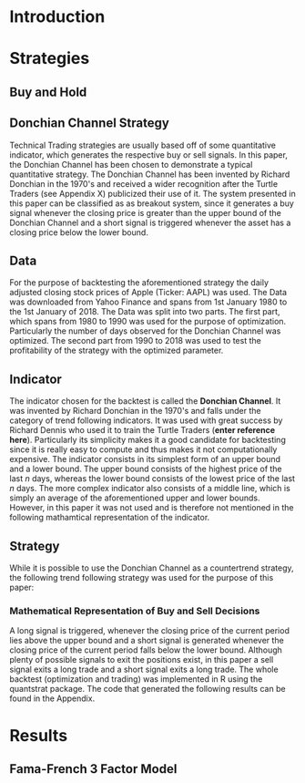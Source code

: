 
#+LATEX_HEADER: \input{lat_pre.tex}

\newpage

* Introduction
* Strategies

** Buy and Hold
	\begin{figure}[H]
		\centering
		\caption{Buy \& Hold Strategy}
		\label{img:buyhold-strategy}
		\includegraphics[width = 10cm]{buyhold_trading}
	\end{figure}


\begin{table}[!htbp] \centering 
  \caption{Buy & Hold Trading Statistics} 
  \label{} 
\begin{tabular}{@{\extracolsep{5pt}} cc} 
\\[-1.8ex]\hline 
\hline \\[-1.8ex] 
 & AAPL \\ 
\hline \\[-1.8ex] 
Portfolio & buyHold \\ 
Symbol & AAPL \\ 
Num.Txns & 2 \\ 
Num.Trades & 1 \\ 
Net.Trading.PL & 3100136 \\ 
Avg.Trade.PL & 3100136 \\ 
Med.Trade.PL & 3100136 \\ 
Largest.Winner & 3100136 \\ 
Largest.Loser & 0 \\ 
Gross.Profits & 3100136 \\ 
Gross.Losses & 0 \\ 
Std.Dev.Trade.PL &  \\ 
Std.Err.Trade.PL &  \\ 
Percent.Positive & 100 \\ 
Percent.Negative & 0 \\ 
Profit.Factor &  \\ 
Avg.Win.Trade & 3100136 \\ 
Med.Win.Trade & 3100136 \\ 
Avg.Losing.Trade &  \\ 
Med.Losing.Trade &  \\ 
Avg.Daily.PL & 3100136 \\ 
Med.Daily.PL & 3100136 \\ 
Std.Dev.Daily.PL &  \\ 
Std.Err.Daily.PL &  \\ 
Ann.Sharpe &  \\ 
Max.Drawdown & -1704800 \\ 
Profit.To.Max.Draw & 1.818475 \\ 
Avg.WinLoss.Ratio &  \\ 
Med.WinLoss.Ratio &  \\ 
Max.Equity & 4616936 \\ 
Min.Equity & -15223.2 \\ 
End.Equity & 3100136 \\ 
\hline \\[-1.8ex] 
\end{tabular} 
\end{table} 

	\begin{figure}[H]
		\centering
		\caption{Buy \& Hold Performance}
		\label{img:buyhold-performance}
		\includegraphics[width = 10cm]{buyhold_performance}
	\end{figure}

** Donchian Channel Strategy

Technical Trading strategies are usually based off of some quantitative indicator, which generates the respective buy or sell signals. In this paper, the Donchian Channel has been chosen to demonstrate a typical quantitative strategy.
The Donchian Channel has been invented by Richard Donchian in the 1970's and received a wider recognition after the Turtle Traders (see Appendix X) publicized their use of it. The system presented in this paper can be classified as
as breakout system, since it generates a buy signal whenever the closing price is greater than the upper bound of the Donchian Channel and a short signal is triggered whenever the asset has a closing price below the lower bound.

** Data
For the purpose of backtesting the aforementioned strategy the daily adjusted closing stock prices of Apple (Ticker: AAPL) was used. The Data was downloaded from Yahoo Finance and spans from 1st January 1980 to the 1st January of 2018.
The Data was split into two parts. The first part, which spans from 1980 to 1990 was used for the purpose of optimization. Particularly the number of days observed for the Donchian Channel was optimized.
The second part from 1990 to 2018 was used to test the profitability of the strategy with the optimized parameter. 
        
** Indicator
The indicator chosen for the backtest is called the **Donchian Channel**. It was invented by Richard Donchian in the 1970's and falls under the category of trend following indicators. It was used with great success by Richard Dennis
who used it to train the Turtle Traders (**enter reference here**). Particularly its simplicity makes it a good candidate for backtesting since it is really easy to compute and thus makes it not computationally expensive.
The indicator consists in its simplest form of an upper bound and a lower bound. The upper bound consists of the highest price of the last /n/ days, whereas the lower bound consists of the lowest price of the last /n/ days.
The more complex indicator also consists of a middle line, which is simply an average of the aforementioned upper and lower bounds. However, in this paper it was not used and is therefore not mentioned in the following mathamtical
representation of the indicator.


\begin{align}
Upper \;Channel\; = Max(p_{1}, p_{2}, ..., p_{n}) \\
Lower \;Channel\; = Min(p_{1}, p_{2}, ..., p_{n})
\end{align}

** Strategy
While it is possible to use the Donchian Channel as a countertrend strategy, the following trend following strategy was used for the purpose of this paper:

*** Mathematical Representation of Buy and Sell Decisions

A long signal is triggered, whenever the closing price of the current period lies above the upper bound and a short signal is generated whenever the closing price of the current period falls below the lower bound. Although plenty
of possible signals to exit the positions exist, in this paper a sell signal exits a long trade and a short signal exits a long trade. 
The whole backtest (optimization and trading) was implemented in R using the quantstrat package. The code that generated the following results can be found in the Appendix.

* Results
** Fama-French 3 Factor Model
\begin{table}[!htbp] \centering 
  \caption{Fama French 3 Factor Model} 
  \label{} 
\begin{tabular}{@{\extracolsep{5pt}}lc} 
\\[-1.8ex]\hline 
\hline \\[-1.8ex] 
 & \multicolumn{1}{c}{\textit{Dependent variable:}} \\ 
\cline{2-2} 
\\[-1.8ex] & returns \\ 
\hline \\[-1.8ex] 
 MktRf & $-$0.00003 \\ 
  & (0.00002) \\ 
  & \\ 
 SMB & 0.0001$^{**}$ \\ 
  & (0.00003) \\ 
  & \\ 
 HL & 0.00000 \\ 
  & (0.00003) \\ 
  & \\ 
 Constant & 0.00002 \\ 
  & (0.00002) \\ 
  & \\ 
\hline \\[-1.8ex] 
Observations & 7,306 \\ 
R$^{2}$ & 0.001 \\ 
Adjusted R$^{2}$ & 0.001 \\ 
Residual Std. Error & 0.002 (df = 7302) \\ 
F Statistic & 2.701$^{**}$ (df = 3; 7302) \\ 
\hline 
\hline \\[-1.8ex] 
\textit{Note:}  & \multicolumn{1}{r}{$^{*}$p$<$0.1; $^{**}$p$<$0.05; $^{***}$p$<$0.01} \\ 
\end{tabular} 
\end{table} 

\begin{table}[!htbp] \centering 
  \caption{Trading Statistics} 
  \label{tab:strategy_statistics} 
\begin{tabular}{@{\extracolsep{5pt}} cc} 
\\[-1.8ex]\hline 
\hline \\[-1.8ex] 
 & AAPL \\ 
\hline \\[-1.8ex] 
Portfolio & donchian-channel \\ 
Symbol & AAPL \\ 
Num.Txns & 1600 \\ 
Num.Trades & 266 \\ 
Net.Trading.PL & 13710664 \\ 
Avg.Trade.PL & 22258.66 \\ 
Med.Trade.PL & -8317.39 \\ 
Largest.Winner & 8907160 \\ 
Largest.Loser & -1273010 \\ 
Gross.Profits & 26234451 \\ 
Gross.Losses & -20313648 \\ 
Std.Dev.Trade.PL & 681073.7 \\ 
Std.Err.Trade.PL & 41759.31 \\ 
Percent.Positive & 22.93233 \\ 
Percent.Negative & 77.06767 \\ 
Profit.Factor & 1.291469 \\ 
Avg.Win.Trade & 430073 \\ 
Med.Win.Trade & 75790.28 \\ 
Avg.Losing.Trade & -99090.97 \\ 
Med.Losing.Trade & -17624.32 \\ 
Avg.Daily.PL & 22258.66 \\ 
Med.Daily.PL & -8317.39 \\ 
Std.Dev.Daily.PL & 681073.7 \\ 
Std.Err.Daily.PL & 41759.31 \\ 
Ann.Sharpe & 0.5188061 \\ 
Max.Drawdown & -10656724 \\ 
Profit.To.Max.Draw & 1.286574 \\ 
Avg.WinLoss.Ratio & 4.340183 \\ 
Med.WinLoss.Ratio & 4.300324 \\ 
Max.Equity & 16323872 \\ 
Min.Equity & -179396.2 \\ 
End.Equity & 13710664 \\ 
\hline \\[-1.8ex] 
\end{tabular} 
\end{table} 





	\begin{figure}[H]
		\centering
		\caption{Donchian Channel Strategy}
		\label{img:donchian-strategy}
		\includegraphics[width = 10cm]{strategy_trading}
	\end{figure}

	\begin{figure}[H]
		\centering
		\caption{Donchian Channel Strategy - Performance}
		\label{img:donchian-performance}
		\includegraphics[width = 10cm]{strategy_performance}
	\end{figure}

	\begin{figure}[H]
		\centering
		\caption{Donchian Channel Strategy vs Buy \& Hold}
		\label{img:donchian-vs-buyhold}
		\includegraphics[width = 10cm]{strategy_vs_market}
	\end{figure}

	\begin{figure}[H]
		\centering
		\caption{Relative Performance}
		\label{img:relative-performance}
		\includegraphics[width = 10cm]{relative_performance}
	\end{figure}

	\begin{figure}[H]
		\centering
		\caption{Donchian Strategy Summary}
		\label{img:strategy_summary}
		\includegraphics[width = 10cm]{portfolio_summary}
	\end{figure}

